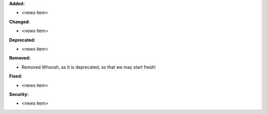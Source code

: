 **Added:**

* <news item>

**Changed:**

* <news item>

**Deprecated:**

* <news item>

**Removed:**

* Removed Whoosh, as it is deprecated, so that we may start fresh!

**Fixed:**

* <news item>

**Security:**

* <news item>
